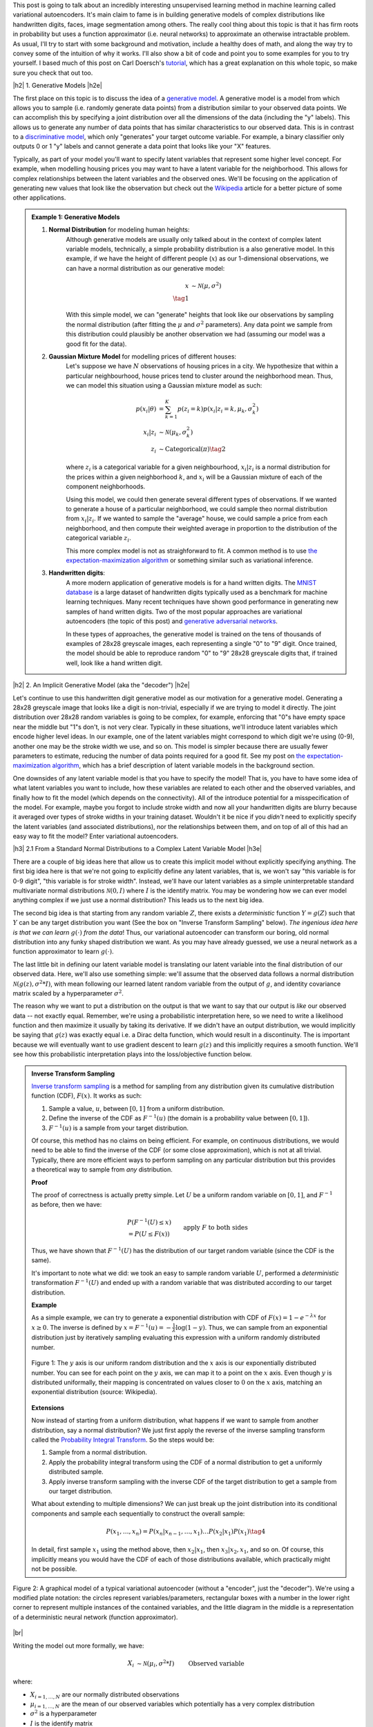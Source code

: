 .. title: Variational Autoencoders
.. slug: variational-autoencoders
.. date: 2017-04-20 10:19:36 UTC-04:00
.. tags: variational calculus, autoencoders, Kullback-Leibler, generative models, mathjax
.. category: 
.. link: 
.. description: A brief introduction into variational autoencoders.
.. type: text

.. |br| raw:: html

   <br />

.. |H2| raw:: html

   <br/><h3>

.. |H2e| raw:: html

   </h3>

.. |H3| raw:: html

   <h4>

.. |H3e| raw:: html

   </h4>

.. |center| raw:: html

   <center>

.. |centere| raw:: html

   </center>

This post is going to talk about an incredibly interesting unsupervised
learning method in machine learning called variational autoencoders.  It's main
claim to fame is in building generative models of complex distributions like
handwritten digits, faces, image segmentation among others.  The really cool
thing about this topic is that it has firm roots in probability but uses a
function approximator (i.e.  neural networks) to approximate an otherwise
intractable problem.  As usual, I'll try to start with some background and
motivation, include a healthy does of math, and along the way try to convey
some of the intuition of why it works.  I'll also show a bit of code and point
you to some examples for you to try yourself.  I based much of this post on
Carl Doersch's `tutorial <https://arxiv.org/abs/1606.05908>`__, which has a
great explanation on this whole topic, so make sure you check that out too.

.. TEASER_END

|h2| 1. Generative Models  |h2e|

The first place on this topic is to discuss the idea of a 
`generative model <https://en.wikipedia.org/wiki/Generative_model>`__.
A generative model is a model from which allows you to sample (i.e. randomly
generate data points) from a distribution similar to your observed data
points.  We can accomplish this by specifying a joint distribution over 
all the dimensions of the data (including the "y" labels).
This allows us to generate any number of data points that has similar
characteristics to our observed data.  This is in contrast to a   
`discriminative model <https://en.wikipedia.org/wiki/Discriminative_model>`__,
which only "generates" your target outcome variable.  For example, a binary
classifier only outputs 0 or 1 "y" labels and cannot generate a data point that
looks like your "X" features.

Typically, as part of your model you'll want to specify latent variables that
represent some higher level concept.  For example, when modelling housing
prices you may want to have a latent variable for the neighborhood.  This
allows for complex relationships between the latent variables and the observed
ones.  We'll be focusing on the application of generating new values that look
like the observation but check out the 
`Wikipedia <https://en.wikipedia.org/wiki/Generative_model>`__ article for a
better picture of some other applications.

.. admonition:: Example 1: Generative Models

    1. **Normal Distribution** for modeling human heights:
        Although generative models are usually only talked about in the context
        of complex latent variable models, technically, a simple probability
        distribution is a also generative model.  In this example, if we have
        the height of different people (:math:`x`) as our 1-dimensional
        observations, we can have a normal distribution as our generative model:

        .. math::

            x &\sim \mathcal{N}(\mu, \sigma^{2}) \\
            \tag{1}
        
        With this simple model, we can "generate" heights that look like our
        observations by sampling the normal distribution (after fitting the
        :math:`\mu` and :math:`\sigma^2` parameters).  Any data point we sample
        from this distribution could plausibly be another observation we had
        (assuming our model was a good fit for the data).
        
    2. **Gaussian Mixture Model** for modelling prices of different houses:
        Let's suppose we have :math:`N` observations of housing prices in a
        city.  We hypothesize that within a particular neighbourhood, house
        prices tend to cluster around the neighborhood mean.  Thus, we can
        model this situation using a Gaussian mixture model as such:
        
        .. math::

            p(x_i|\theta) &=  \sum_{k=1}^K p(z_i=k) p(x_i| z_i=k, \mu_k, \sigma_k^2)  \\
            x_i| z_i &\sim \mathcal{N}(\mu_k, \sigma_k^2) \\
            z_i &\sim \text{Categorical}(\pi) \tag{2}
        
        where :math:`z_i` is a categorical variable for a given neighbourhood,
        :math:`x_i|z_i` is a normal distribution for the prices within a given
        neighborhood :math:`k`, and :math:`x_i` will be a Gaussian mixture of
        each of the component neighborhoods.

        Using this model, we could then generate several different types of 
        observations.  If we wanted to generate a house of a particular
        neighborhood, we could sample theo normal distribution from
        :math:`x_i|z_i`.  If we wanted to sample the "average" house, we could
        sample a price from each neighborhood, and then compute their weighted
        average in proportion to the distribution of the categorical variable
        :math:`z_i`.  
        
        This more complex model is not as straighforward to fit.  A common
        method is to use
        `the expectation-maximization algorithm <link://slug/the-expectation-maximization-algorithm>`__ or something similar such as variational inference.
        
    3. **Handwritten digits**:
        A more modern application of generative models is for a hand written
        digits.  The `MNIST database
        <https://en.wikipedia.org/wiki/MNIST_database>`__ is a large dataset of
        handwritten digits typically used as a benchmark for machine learning
        techniques.  Many recent techniques have shown good performance in
        generating new samples of hand written digits.  Two of the most popular
        approaches are variational autoencoders (the topic of this post) and
        `generative adversarial networks
        <https://en.wikipedia.org/wiki/Generative_adversarial_networks>`__.

        In these types of approaches, the generative model is trained on the
        tens of thousands of examples of 28x28 greyscale images, each
        representing a single "0" to "9" digit.  Once trained, the model should
        be able to reproduce random "0" to "9" 28x28 greyscale digits that, if
        trained well, look like a hand written digit.
        

|h2| 2. An Implicit Generative Model (aka the "decoder") |h2e|

Let's continue to use this handwritten digit generative model as our motivation
for a generative model.  Generating a 28x28 greyscale image that looks like a digit
is non-trivial, especially if we are trying to model it directly.  The joint
distribution over 28x28 random variables is going to be complex, for example,
enforcing that "0"s have empty space near the middle but "1"s don't, is not
very clear.  Typically in these situations, we'll introduce latent variables
which encode higher level ideas.  In our example, one of the latent variables
might correspond to which digit we're using (0-9), another one may be the
stroke width we use, and so on.  This model is simpler because there are
usually fewer parameters to estimate, reducing the number of data points
required for a good fit.  See my post on 
`the expectation-maximization algorithm <link://slug/the-expectation-maximization-algorithm>`__,
which has a brief description of latent variable models in the background section.

One downsides of any latent variable model is that you have to specify the 
model! That is, you have to have some idea of what latent variables you want
to include, how these variables are related to each other and the observed variables,
and finally how to fit the model (which depends on the connectivity).
All of the introduce potential for a misspecification of the model.  For
example, maybe you forgot to include stroke width and now all your handwritten
digits are blurry because it averaged over types of stroke widths in your
training dataset.  Wouldn't it be nice if you *didn't* need to explicitly
specify the latent variables (and associated distributions), nor the
relationships between them, and on top of all of this had an easy way to fit
the model?  Enter variational autoencoders.

|h3| 2.1 From a Standard Normal Distributions to a Complex Latent Variable Model |h3e|

There are a couple of big ideas here that allow us to create this implicit model
without explicitly specifying anything.
The first big idea here is that we're not going to explicitly define any
latent variables, that is, we won't say "this variable is for 0-9 digit", 
"this variable is for stroke width".  Instead, we'll have our latent variables
as a simple uninterpretable standard multivariate normal distributions 
:math:`\mathcal{N}(0, I)` where :math:`I` is the identify matrix.  You may
be wondering how we can ever model anything complex if we just use a normal
distribution?  This leads us to the next big idea.

The second big idea is that starting from any random variable :math:`Z`, there
exists a *deterministic* function :math:`Y=g(Z)` such that :math:`Y` can be any
target distribution you want (See the box on "Inverse Transform Sampling"
below).  *The ingenious idea here is that we can learn* :math:`g(\cdot)` *from
the data*!  Thus, our variational autoencoder can transform our boring, old
normal distribution into any funky shaped distribution we want. 
As you may have already guessed, we use a neural network as a function
approximator to learn :math:`g(\cdot)`.

The last little bit in defining our latent variable model is translating our
latent variable into the final distribution of our observed data.  Here,
we'll also use something simple: we'll assume that the observed data
follows a normal distribution :math:`\mathcal{N}(g(z), \sigma^2 * I)`, with
mean following our learned latent random variable from the output of :math:`g`,
and identity covariance matrix scaled by a hyperparameter :math:`\sigma^2`.

The reason why we want to put a distribution on the output is that we want
to say that our output is *like* our observed data -- not exactly equal.
Remember, we're using a probabilistic interpretation here, so we need to write
a likelihood function and then maximize it usually by taking its derivative.
If we didn't have an output distribution, we would implicitly be saying that
:math:`g(z)` was exactly equal i.e. a Dirac delta function, which would result
in a discontinuity.  The is important because we will eventually want to use
gradient descent to learn :math:`g(z)` and this implicitly requires a smooth
function.  We'll see how this probabilistic interpretation plays into the
loss/objective function below.

.. admonition:: Inverse Transform Sampling

    `Inverse transform sampling <https://en.wikipedia.org/wiki/Inverse_transform_sampling>`__
    is a method for sampling from any distribution given its cumulative
    distribution function (CDF), :math:`F(x)`.  It works as such:

    1. Sample a value, :math:`u`, between :math:`[0,1]` from a uniform
       distribution.
    2. Define the inverse of the CDF as :math:`F^{-1}(u)` (the domain is a 
       probability value between :math:`[0,1]`).
    3. :math:`F^{-1}(u)` is a sample from your target distribution.

    Of course, this method has no claims on being efficient.  For example,
    on continuous distributions, we would need to be able to find the inverse
    of the CDF (or some close approximation), which is not at all trivial.
    Typically, there are more efficient ways to perform sampling on any
    particular distribution but this provides a theoretical way to
    sample from *any* distribution.

    **Proof** 

    The proof of correctness is actually pretty simple.  Let :math:`U`
    be a uniform random variable on :math:`[0,1]`, and :math:`F^{-1}`
    as before, then we have:

    .. math::

        &P(F^{-1}(U) \leq x) \\
        &= P(U \leq F(x)) && \text{apply } F \text{ to both sides} \\
        &= F(x)  && \text{because } P(U\leq y) = y \\
        \tag{3}

    Thus, we have shown that :math:`F^{-1}(U)` has the distribution
    of our target random variable (since the CDF is the same).  
    
    It's important to note what we did: we took an easy to sample random
    variable :math:`U`, performed a *deterministic* transformation
    :math:`F^{-1}(U)` and ended up with a random variable that was distributed
    according to our target distribution.

    **Example** 

    As a simple example, we can try to generate a exponential distribution
    with CDF of :math:`F(x) = 1 - e^{-\lambda x}` for :math:`x \geq 0`.
    The inverse is defined by :math:`x = F^{-1}(u) = -\frac{1}{\lambda}\log(1-y)`.
    Thus, we can sample from an exponential distribution just by iteratively
    sampling evaluating this expression with a uniform randomly distributed
    number.

    .. figure:: /images/Inverse_transformation_method_for_exponential_distribution.jpg
      :height: 300px
      :alt: Visualization of mapping between a uniform distribution and an exponential one (source: Wikipedia)
      :align: center
    
      Figure 1: The :math:`y` axis is our uniform random distribution and the :math:`x` axis is our exponentially distributed number.  You can see for each point on the :math:`y` axis, we can map it to a point on the :math:`x` axis.  Even though :math:`y` is distributed uniformally, their mapping is concentrated on values closer to :math:`0` on the :math:`x` axis, matching an exponential distribution (source: Wikipedia).

    **Extensions** 

    Now instead of starting from a uniform distribution, what happens if we
    want to sample from another distribution, say a normal distribution? 
    We just first apply the reverse of the inverse sampling transform
    called the 
    `Probability Integral Transform <https://en.wikipedia.org/wiki/Probability_integral_transform>`__.
    So the steps would be:

    1. Sample from a normal distribution.
    2. Apply the probability integral transform using the CDF of a normal
       distribution to get a uniformly distributed sample.
    3. Apply inverse transform sampling with the inverse CDF of the target
       distribution to get a sample from our target distribution.

    What about extending to multiple dimensions?  We can just break up the
    joint distribution into its conditional components and sample each
    sequentially to construct the overall sample:

    .. math::

        P(x_1,\ldots, x_n) = P(x_n|x_{n-1}, \ldots,x_1)\ldots P(x_2|x_1)P(x_1) \tag{4}

    In detail, first sample :math:`x_1` using the method above, then :math:`x_2|x_1`,
    then :math:`x_3|x_2,x_1`, and so on.  Of course, this implicitly means you
    would have the CDF of each of those distributions available, which
    practically might not be possible.




.. figure:: /images/variational_autoencoder-decoder.png
  :height: 450px
  :alt: Variational Autoencoder Graphical Model
  :align: center

  Figure 2: A graphical model of a typical variational autoencoder (without a "encoder", just the "decoder"). We're using a modified plate notation: the circles represent variables/parameters, rectangular boxes with a number in the lower right corner to represent multiple instances of the contained variables, and the little diagram in the middle is a representation of a deterministic neural network (function approximator).

|br|

Writing the model out more formally, we have:

.. math::

    X_i &\sim \mathcal{N}(\mu_i, \sigma^2 * I) &&& \text{Observed variable} \\
    \mu_i &\sim g(Z_{1,\ldots,K}; \theta) &&& \text{Implicit latent variable}\\
    Z_k &\sim \mathcal{N}(0, I) 
    \tag{5}

where:

* :math:`X_{i=1,\ldots,N}` are our normally distributed observations
* :math:`\mu_{i=1,\ldots,N}` are the mean of our observed variables which potentially has a very complex distribution
* :math:`\sigma^2` is a hyperparameter
* :math:`I` is the identify matrix
* :math:`g(Z_{1,\ldots,K}; \theta)` is a deterministic function with parameters to be learned :math:`\theta` (e.g. weights of a neural network)
* :math:`Z_{i=1,\ldots,K}` is a standard normally distributed random variable and our starting point for latent variables

Note: we can put another distribution on :math:`X` like a Bernoulli for binary
data parameterized by :math:`p=g(z;\theta)`.  The important part is we're able to
maximize the likelihood over the :math:`\theta` parameters.  Implicitly, we
will want our output variable to be continuous in :math:`\theta` so we can
perform gradient descent.

|h3| 2.2 A hard fit |h3e|

Given the model above, we have all we need to fit the model: observations from
:math:`X`, well defined parameters for the latent variables (:math:`Z`), and a
function approximator :math:`g(\cdot)`, the only thing we need to find is
:math:`\theta`.  This is a classic optimization problem where we could use an
MLE (or MAP) estimate.  Let's see how this works out.

First, we need to define the probability of seeing a single example :math:`x`:

.. math::

    P(X=x) &= \int p(X=x,Z=z) dz \\
           &= \int p(X=x|z;\theta)p(z) dz \\
    &= \int p_{\mathcal{N}}(x|g(z;\theta);\sigma^2*I)
            p_{\mathcal{N}}(z|0;I) dz \\
    &\approx \frac{1}{M} \sum_{m=1}^M p_{\mathcal{N}}(x|g(z_m;\theta);\sigma^2*I)
    &&& \text{where } z_m \sim \mathcal{N}(0,I) \\
    \tag{6}

The probability of a single sample is just the joint probability of our given
model marginalizing (i.e. integrating) out :math:`Z`.  Since we don't have a 
analytical form of the density, we approximate the integral by averaging over
:math:`M` samples from :math:`Z\sim \mathcal{N}(0, I)`.

Putting together the log-likelihood by logging the density and summing over all
of our :math:`N` observations:

.. math::

    \log P(X) = \frac{1}{M} \sum_{i=1}^N 
           \log(\sum_{m=1}^M p_{\mathcal{N}}(x_i|g(z_m;\theta);\sigma^2*I)) \tag{7}

Two problems here. First, the :math:`\log` can't be pushed inside the
summation, which actually isn't much a problem because we're not trying to
derive an analytical expression here, so long as we can use gradient descent
to learn :math:`\theta`, we're good.  In this case, we can easily take derivatives
since our density is normally distributed.

The other big problem, that is not easily seen through the notation, is that
:math:`z_m` is actually a :math:`K`-dimensional vector.  In order to approximate
the integral properly, we would have to sample over a *huge* number of
:math:`z` values!  This basically plays into the 
`curse of dimensionality <https://en.wikipedia.org/wiki/Curse_of_dimensionality>`__
whereby each additional dimension of :math:`z` exponentially increases the 
number of samples you need to properly approximate the volume of the space.
For small :math:`K` this might be feasible but any reasonable value will
intractable.

Looking at it from another point of view, the reason why this is excessively
slow is that we have to average over a large number (:math:`M`) samples.  But,
for any given observation :math:`x`, most of the :math:`z_m` will contribute
very little to the likelihood.

Said another way, the posterior distribution for each sample
:math:`p(z|X=x_i)` has some distinctive shape that is probably very different
from the prior :math:`p(z)`.  If we sample any given :math:`z_m\sim Z` (which has
distribution :math:`p(z)`), then most of those samples will have low
:math:`p(Z=z_m|X=x_i)` because the distributions have vastly different shapes.
This implies that, :math:`p(X=x_i|Z=z_m)` (recall Bayes theorem) will also be
low, which implies little contribution to our likelihood in Equation 7.

Wouldn't it be nice if we could just sample from :math:`p(z|X=x_i)` directly
thus getting rid the need for the large summation of :math:`M` samples?  
This is exactly what variational autoencoders proposes!

(Note: Just to be clear, each :math:`x_i` will likely have a *different*
:math:`p(z|X=x_i)`.  Imagine our hand written digit example, a "1" will
probably have a very different posterior shape than an "8".)

|h3| 2.2 Summary |h3e|

To summarize, this is what we're trying to accomplish:

* Our generative model is an implicit latent variable model with latent
  variables :math:`Z` as standard multi-variate normal distribution.
* The :math:`Z` variables are transformed into a arbitrarily complex
  distribution by a deterministic function approximator (e.g. neural
  network parameterized by :math:`\theta`) that can model our data.
* We can fit our generative model via the likelihood by averaging over a huge
  number of :math:`Z` samples; this becomes intractable for higher dimensions
  (curse of dimensionality).
* For any given sample :math:`x_i`, most of the :math:`Z` samples will
  contribute very little to the likelihood calculation, so we wish to sample
  only the probable values of :math:`x_i` that do contribute significantly to
  the likelihood using the posterior distribution :math:`Z|X=x_i`.

From here, we can finally get to the "variational" part of variational
autoencoders.

|h2| 3. Variational Bayes for the Posterior (aka the "encoder") |h2e|

From our novel idea of an implicit generative model, we come to a new problem:
how can we estimate the posterior distribution :math:`P(Z|X)`? We have a couple of 
problems, first, the posterior probably has no closed form analytic solution.
This is not terrible because this is a typical problem in Bayesian inference
which we solve via either `Markov Chain Monte Carlo Methods <link://slug/markov-chain-monte-carlo-mcmc-and-the-metropolis-hastings-algorithm>`__ or 
`Variational Bayes <link://slug/variational-bayes-and-the-mean-field-approximation>`__.
Second, we wanted to use the posterior :math:`P(Z|X)` to fit our maximize our
:math:`P(X|Z;\theta)`, but surely to find :math:`P(Z|X)` we need to know
:math:`P(X|Z;\theta)` -- a circular dependence.  The solution to this is also
novel, let's *simultaneously* a) fit our posterior, b) generate samples from it,
*and* c) maximize our likelihood function!  

First, we'll attempt to solve the first problem of finding the posterior
:math:`P(Z|X)` and this will lead us to the solution to the second problem
of fitting our likelihood.  Let's dig into some math to see how this works.

|h3| 3.1 Setting up the Variational Objective |h3e|

Since the posterior is so complex, we won't try to model it directly.  Instead, 
we'll use variational Bayesian methods (see my 
`previous post <link://slug/variational-bayes-and-the-mean-field-approximation>`__)
to approximate it.  We'll denote our approximate distribution as
:math:`Q(Z|X)` and, as usual, we'll use 
`KL divergence <https://en.wikipedia.org/wiki/Kullback%E2%80%93Leibler_divergence>`__ 
as our measure of "closeness" to the actual distribution.
Writing the math down, we get:

.. math::

    \mathcal{D}(Q(z|X) || P(z|X)) &= \int Q(z|X) \log\big[\frac{Q(z|X)}{P(z|X)}\big] dz \\ 
    &= E_{z\sim Q}[\log Q(z|X) - \log P(z|X)] \\
    &= E_{z\sim Q}[\log Q(z|X) + \log P(X) - \log P(X|z) - \log P(z)] &&& \text{Bayes rule} \\
    &= E_{z\sim Q}[\log Q(z|X) - \log P(X|z) - \log P(z)] + \log P(X)
    \tag{8}

We pulled :math:`P(X)` out of the expectation since it is not dependent on
:math:`z`.  Rearranging Equation 8:

.. math::

    \log P(X) - \mathcal{D}(Q(z|X) || P(z|X)) = 
        E_{z\sim Q}[\log P(X|z)] - \mathcal{D}(Q(z|X) || P(z)) \tag{9}

This is the core objective of variational autoencoders for which we wish to maximize.
The LHS defines our higher level goal:

* :math:`\log P(X)`: maximize the log-likelihood (Equation 7) 
* :math:`\mathcal{D}(Q(z|X) || P(z|X))`: Minimize the KL divergence between our
  approximate posterior :math:`Q(z|X)` to fit :math:`P(z|X)`

The RHS gives us an objective where we know all the pieces, and we can maximize
via gradient descent (details in the next section):

* :math:`P(X|z)`: original generative model
* :math:`Q(z|X)`: approximate posterior (we'll define what this looks like below)
* :math:`P(z)`: latent variables as a standard multivariate normal distribution

Notice, we now have what appears to be an "autoencoder".  :math:`Q(z|X)`
"encodes" :math:`X` to latent representation :math:`z`, and :math:`P(X|z)`
"decodes" :math:`z` to reconstruct :math:`X`.  We'll see how these equations
translate into a model that we can directly optimize.

|h3| 3.2 Defining the Variational Autoencoder Model |h3e|

Now that we have a theoretical framework that gives us an objective to optimize,
we need to explicitly define :math:`Q(z|X)`.  In the same way, we implicitly
defined the generative model, we'll use the same idea to define the approximate
posterior.  We'll assume that the `Q(z|X)` is normally distributed with
mean and co-variance matrix defined by a neural network with parameters
:math:`\phi`.  The co-variance matrix is usually constrained to be diagonal to
simplify things a bit.  Formally, we'll have:

.. math::

    z|X &\approx \mathcal{N}(\mu_{z|X}, \Sigma_{z|X}) \\
    \mu_{z|X}, \Sigma_{z|X} &= g_{z|X}(X; \phi) \\
    \tag{10}

where:

* :math:`z|X` is our approximated posterior distribution as a multivariate
  normal distribution
* :math:`\mu_{z|X}` is a vector of means for our normal distribution
* :math:`\Sigma_{z|X}` is a diagonal co-variance matrix for our normal distribution
* :math:`g_{z|X}` is our function approximator (neural network)
* :math:`\phi` are the parameters to :math:`g_{z|X}`

As a first attempt, we might try to put Equations 5 and 10 to form a model
as shown in Figure 3.  The red boxes show our variational loss (objective)
function from Equation 9 (Note: the squared error comes from the :math:`\log`
of the normal distribution and `KL divergence between two multivariate normals
<https://en.wikipedia.org/wiki/Kullback%E2%80%93Leibler_divergence#Kullback.E2.80.93Leibler_divergence_for_multivariate_normal_distributions>`__
is well known); the input and the sampling of the :math:`z` values
is shown in blue. 


.. figure:: /images/variational_autoencoder2.png
  :width: 550px
  :alt: Variational Autoencoder Diagram
  :align: center

  Figure 3: An initial attempt at a variational autoencoder without
  the "reparameterization trick".  Objective functions shown in red.
  We cannot back-propagate through the stochastic sampling operation
  because it is not a continuous deterministic function.
  
Using this model, we can perform a "forward pass":

1. Inputting values of :math:`X=x_i`
2. Computing :math:`\mu_{z|X}` and :math:`\Sigma_{z|X}` from :math:`g_{z|X}(X;\phi)`
3. Sample a :math:`z` value from :math:`\mathcal{N}(\mu_{z|X}, \Sigma_{z|X})`
4. Compute :math:`\mu_{X|z}` from :math:`g_{X|z}(X;\theta)` to produce the
   (mean of the) reconstructed output.

Remember, our goal is to learn the parameters for our two networks: :math:`\theta`
and :math:`\phi`.  We can attempt to do this through back-propagation but
we hit a road-block when we back-propagate the :math:`||X-\mu_{X|z}||^2` error
through the sampling operation.  Since the sampling operation isn't a
continuous deterministic function, it has no gradient, thus we can't do any
form of back-propagation.  Fortunately, we can use the "reparameterization
trick" to circumvent this sampling problem.  This is shown in Figure 4.

.. figure:: /images/variational_autoencoder3.png
  :width: 550px
  :alt: Variational Autoencoder Diagram
  :align: center

  Figure 4: A variational autoencoder with the "reparameterization trick".
  Notice that all operations between the inputs and objectives are
  continuous deterministic functions, allowing back-propagation to occur.

The key insight is that :math:`\mathcal{N}(\mu_{z|X}, \Sigma_{z|X})`
is equivalent to :math:`\mathcal{N}(0, I) * \Sigma_{z|X} + \mu_{z|X}`.
That is, we can just sample from a standard normal distribution and then
scale and shift our sample to transform it to a sample from our desired
:math:`z|X` distribution.  Shifting the sampling operation to an input
of our model (for each sample :math:`x_i`, we can sample an arbitrary
number of :math:`\mathcal{N}(0,I)` samples to pair with it).

With the "reparameterization trick", this new model allows us to 
take the gradient of the loss function with respect to the target parameters 
(:math:`\theta` and :math:`\phi`).  In particular, we would want to take 
these gradients:

.. math::

    &\frac{d}{d\theta}(X-\mu_{X|z})^2 \\
    &\frac{d}{d\phi}(X-\mu_{X|z})^2 \\
    &\frac{d}{d\phi} \mathcal{D}(Q(z|X) || P(z)) \\
    \tag{11}

and iteratively update the weights of our neural network using
back-propagation.  As seen in Figure 4, :math:`Q(z|X) = N(\mu_{z|X},
\Sigma_{z|X})` is parameterized by :math:`\phi` via :math:`g_{z|X}(X;\phi)`,
whereas :math:`\mu_{X|z}` is implicitly parameterized by both :math:`\theta`
through via :math:`g_{X|z}(z;\theta)` and :math:`\phi` through
:math:`z`/:math:`g_{z|X}(X;\phi)`.

|h3| 3.3 Training A Variational Autoencoder |h3e|

Now that we have the basic structure of our network and understand the relationship
between the "encoder" and "decoder", let's figure out how to train this sucker.
Recall Equation 9 shows us how define our objective in terms of distributions:
:math:`z, z|X, X|z`.  When we're optimizing, we don't directly work with
distributions, instead we have samples and a single objective function.
We can translate Equation 9 into this goal by taking the expectation over
the relevant variables like so:

.. math::

    E_{X\sim D}[\log P(X) - \mathcal{D}(Q(z|X) || P(z|X))] = 
        E_{X\sim D}[E_{z\sim Q}[\log P(X|z)] - \mathcal{D}(Q(z|X) || P(z))]  \\
    \tag{12}

To be a bit pedantic, we still don't have a function we can't optimize directly
because we don't know how to take the expectation.  Of course, we'll just
make the usual approximations by replacing the expectation with summations. 
I'll show it step by step:

.. math::

    &E_{X\sim D}[E_{z\sim Q}[\log P(X|z)] - \mathcal{D}(Q(z|X) || P(z))] \\
    &= E_{X\sim D}[E_{\epsilon \sim \mathcal{N}(0, I)}[
        \log P(X|z=\mu_{z|X}(X) + \Sigma_{z|X}^{1/2}(X)*\epsilon)
    ] - \mathcal{D}(Q(z|X) || P(z))]  \\
    &\approx \frac{1}{N}\sum_{x_i \in X}
       E_{\epsilon \sim \mathcal{N}(0, I)}[
        \log P(x_i|z=\mu_{z|X}(x_i) + \Sigma_{z|X}^{1/2}(x_i)*\epsilon)
       ] - \mathcal{D}(Q(z|x_i) || P(z))  \\
    &\approx \frac{1}{N}\sum_{x_i \in X}
        \log P(x_i|z=\mu_{z|X}(x_i) + \Sigma_{z|X}^{1/2}(x_i)*\epsilon)
       - \mathcal{D}(Q(z|x_i) || P(z))  \\

    \tag{13}

First, we use our "reparameterization trick" by just sampling from our
standard normal distribution instead of our prior :math:`z`.
Next, let's approximate the outer expectation by taking our N observations of
the :math:`X` values and averaging them.  This is what we implicitly do
in most learning algorithms when we assume iid. Finally, we'll simplify
the inner expectation by just using a single sample paired with each
observation :math:`x_i`.  This requires a bit more explanation.

Each time we train back-propagate a :math:`x_i` through the network, we much
explicitly sample a *new* value of :math:`\epsilon` from our standard normal
distribution.  If we're training over many epochs (large loop over all
:math:`x_i` values), we'll eventually be approximating the 
:math:`E_{\epsilon \sim \mathcal{N}(0,I)}` over these epochs.
Using stochastic gradient descent, we can iterate in a different order or
mini-batches and we should still converge to the same expectation.
This just simplifies life for us a bit.

As a final note, we can simplify the last line in Equation 13 can simplify to
something like:

.. math::

    \frac{1}{N} \sum_{x_i \in X} (x_i-\mu_{z|X})^2 - \frac{1}{2}\big(tr(\Sigma_{z|X}(x_i)) + (\mu_{z|X}(x_i))^T(\mu_{z|X}(x_i)) - k - \log \text{det}(\Sigma_{z|X}(x_i))\big)

Each of the two big terms corresponds to :math:`\log P(x_i|z)` and 
:math:`\mathcal{D}(Q(z|x_i) || P(z)` respectively, where I dropped out some of
the constants from :math:`\log P(x_i|z)` (since they're not needed in the gradient)
and used the formula for `KL divergence between two multivariate normals
<https://en.wikipedia.org/wiki/Kullback%E2%80%93Leibler_divergence#Kullback.E2.80.93Leibler_divergence_for_multivariate_normal_distributions>`__.

And now that we have a concrete formula for the overall objective, it's straight 
forward to perform stochastic gradient descent either via by manually working
the derivatives or using some automatic differentiation.

|h3| 3.4 Generating New Samples |h3e|



|h3| 4. A Basic Example: MNIST Variational Autoencoder |h3e|


|h2| Further Reading |h2e|

* Previous Posts: 
  `Variational Bayes and The Mean-Field Approximation <link://slug/variational-bayes-and-the-mean-field-approximation>`__, `Variational Calculus <link://slug/the-calculus-of-variations>`__
* Wikipedia: `Variational Bayesian methods <https://en.wikipedia.org/wiki/Variational_Bayesian_methods>`__, `Generative Models <https://en.wikipedia.org/wiki/Generative_model>`__, `Autoencoders <https://en.wikipedia.org/wiki/Autoencoder>`__, `Kullback-Leibler divergence <https://en.wikipedia.org/wiki/Kullback%E2%80%93Leibler_divergence>`__, `Inverse transform sampling <https://en.wikipedia.org/wiki/Inverse_transform_sampling>`__
* "Tutorial on Variational Autoencoders", Carl Doersch, https://arxiv.org/abs/1606.05908
  
|br|
